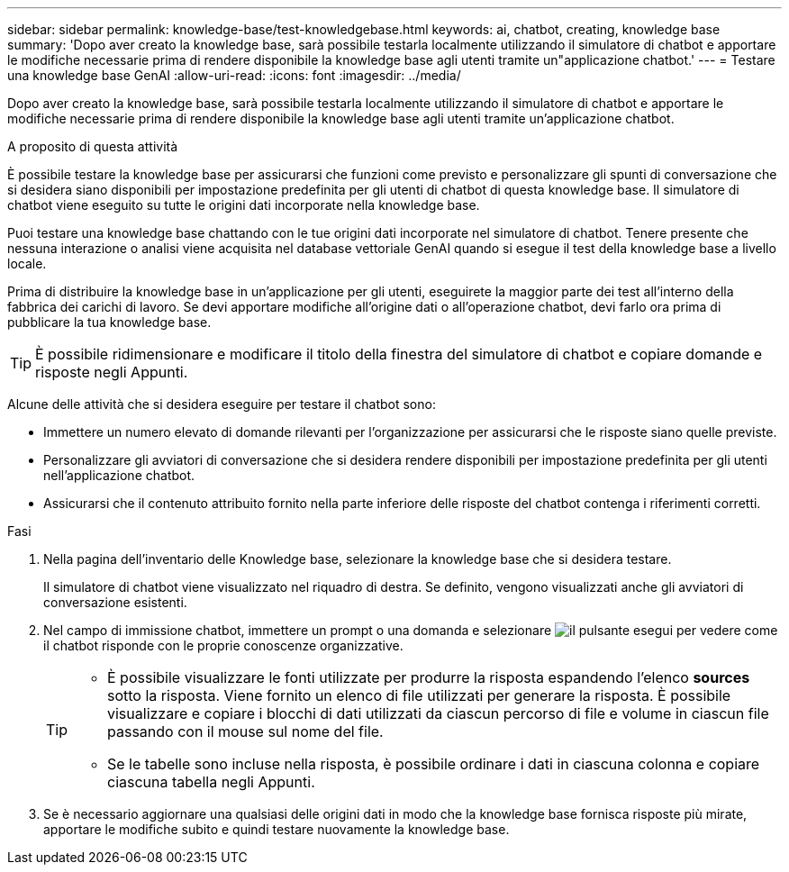 ---
sidebar: sidebar 
permalink: knowledge-base/test-knowledgebase.html 
keywords: ai, chatbot, creating, knowledge base 
summary: 'Dopo aver creato la knowledge base, sarà possibile testarla localmente utilizzando il simulatore di chatbot e apportare le modifiche necessarie prima di rendere disponibile la knowledge base agli utenti tramite un"applicazione chatbot.' 
---
= Testare una knowledge base GenAI
:allow-uri-read: 
:icons: font
:imagesdir: ../media/


[role="lead"]
Dopo aver creato la knowledge base, sarà possibile testarla localmente utilizzando il simulatore di chatbot e apportare le modifiche necessarie prima di rendere disponibile la knowledge base agli utenti tramite un'applicazione chatbot.

.A proposito di questa attività
È possibile testare la knowledge base per assicurarsi che funzioni come previsto e personalizzare gli spunti di conversazione che si desidera siano disponibili per impostazione predefinita per gli utenti di chatbot di questa knowledge base. Il simulatore di chatbot viene eseguito su tutte le origini dati incorporate nella knowledge base.

Puoi testare una knowledge base chattando con le tue origini dati incorporate nel simulatore di chatbot. Tenere presente che nessuna interazione o analisi viene acquisita nel database vettoriale GenAI quando si esegue il test della knowledge base a livello locale.

Prima di distribuire la knowledge base in un'applicazione per gli utenti, eseguirete la maggior parte dei test all'interno della fabbrica dei carichi di lavoro. Se devi apportare modifiche all'origine dati o all'operazione chatbot, devi farlo ora prima di pubblicare la tua knowledge base.


TIP: È possibile ridimensionare e modificare il titolo della finestra del simulatore di chatbot e copiare domande e risposte negli Appunti.

Alcune delle attività che si desidera eseguire per testare il chatbot sono:

* Immettere un numero elevato di domande rilevanti per l'organizzazione per assicurarsi che le risposte siano quelle previste.
* Personalizzare gli avviatori di conversazione che si desidera rendere disponibili per impostazione predefinita per gli utenti nell'applicazione chatbot.
* Assicurarsi che il contenuto attribuito fornito nella parte inferiore delle risposte del chatbot contenga i riferimenti corretti.


.Fasi
. Nella pagina dell'inventario delle Knowledge base, selezionare la knowledge base che si desidera testare.
+
Il simulatore di chatbot viene visualizzato nel riquadro di destra. Se definito, vengono visualizzati anche gli avviatori di conversazione esistenti.

. Nel campo di immissione chatbot, immettere un prompt o una domanda e selezionare image:button-run.png["il pulsante esegui"] per vedere come il chatbot risponde con le proprie conoscenze organizzative.
+
[TIP]
====
** È possibile visualizzare le fonti utilizzate per produrre la risposta espandendo l'elenco *sources* sotto la risposta. Viene fornito un elenco di file utilizzati per generare la risposta. È possibile visualizzare e copiare i blocchi di dati utilizzati da ciascun percorso di file e volume in ciascun file passando con il mouse sul nome del file.
** Se le tabelle sono incluse nella risposta, è possibile ordinare i dati in ciascuna colonna e copiare ciascuna tabella negli Appunti.


====
. Se è necessario aggiornare una qualsiasi delle origini dati in modo che la knowledge base fornisca risposte più mirate, apportare le modifiche subito e quindi testare nuovamente la knowledge base.

